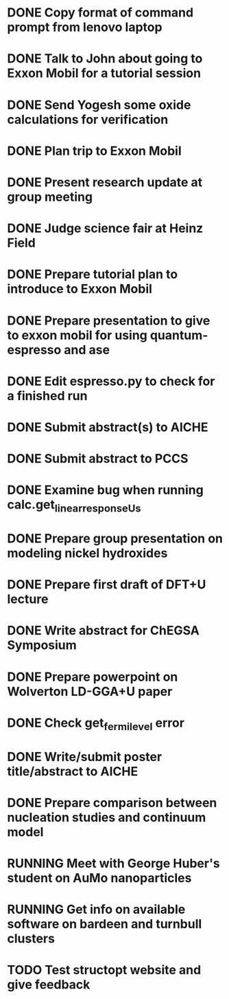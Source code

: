* DONE Copy format of command prompt from lenovo laptop
  DEADLINE: <2014-03-07 Fri>
* DONE Talk to John about going to Exxon Mobil for a tutorial session
  DEADLINE: <2014-03-07 Fri>
* DONE Send Yogesh some oxide calculations for verification
  DEADLINE: <2014-03-14 Fri>
* DONE Plan trip to Exxon Mobil
  DEADLINE: <2014-03-10 Mon>
* DONE Present research update at group meeting
  DEADLINE: <2014-03-12 Wed 9:00-11:00>
* DONE Judge science fair at Heinz Field
  SCHEDULED: <2014-03-28 Fri>
* DONE Prepare tutorial plan to introduce to Exxon Mobil
  DEADLINE: <2014-03-18 Tue>
* DONE Prepare presentation to give to exxon mobil for using quantum-espresso and ase
  DEADLINE: <2014-03-18 Tue>
* DONE Edit espresso.py to check for a finished run
  DEADLINE: <2014-03-13 Thu>
* DONE Submit abstract(s) to AICHE
  DEADLINE: <2014-05-12 Mon>
* DONE Submit abstract to PCCS
  DEADLINE: <2014-04-30 Wed>
* DONE Examine bug when running calc.get_linear_response_Us
  DEADLINE: <2014-04-07 Mon>
* DONE Prepare group presentation on modeling nickel hydroxides
  SCHEDULED: <2014-04-08 Tue>
* DONE Prepare first draft of DFT+U lecture
  DEADLINE: <2014-04-18 Fri>
* DONE Write abstract for ChEGSA Symposium
  CLOSED: [2014-09-26 Fri 12:18] DEADLINE: <2014-09-29 Mon>
* DONE Prepare powerpoint on Wolverton LD-GGA+U paper
  CLOSED: [2014-10-07 Tue 07:35] DEADLINE: <2014-10-03 Fri>
* DONE Check get_fermi_level error
  CLOSED: [2014-09-29 Mon 10:13] SCHEDULED: <2014-09-29 Mon>
* DONE Write/submit poster title/abstract to AICHE
  CLOSED: [2015-05-11 Mon 16:38] SCHEDULED: <2015-05-11 Mon>
* DONE Prepare comparison between nucleation studies and continuum model
  CLOSED: [2015-05-15 Fri 07:41] SCHEDULED: <2015-05-11 Mon>
* RUNNING Meet with George Huber's student on AuMo nanoparticles
* RUNNING Get info on available software on bardeen and turnbull clusters
* TODO Test structopt website and give feedback
